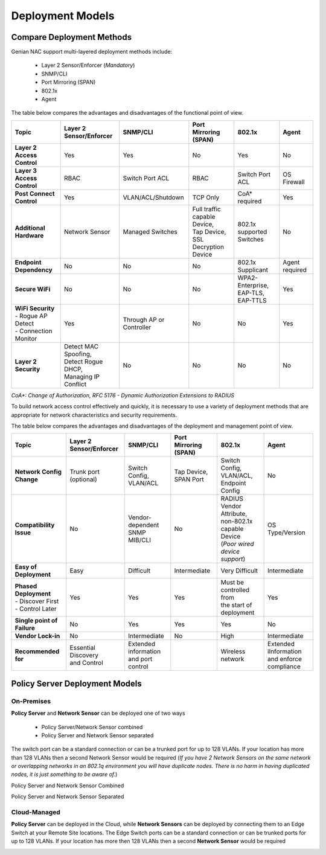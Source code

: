 Deployment Models
=================

Compare Deployment Methods
--------------------------

Genian NAC support multi-layered deployment methods include:

  - Layer 2 Sensor/Enforcer (*Mandatory*)
  - SNMP/CLI
  - Port Mirroring (SPAN)
  - 802.1x
  - Agent

The table below compares the advantages and disadvantages of the functional point of view.

.. list-table::
   :widths: auto
   :header-rows: 1

   * - Topic
     - Layer 2 Sensor/Enforcer
     - SNMP/CLI
     - Port Mirroring (SPAN)
     - 802.1x
     - Agent
   * - **Layer 2 Access Control**
     - | Yes 
     - | Yes
     - | No
     - | Yes
     - | No
   * - **Layer 3 Access Control**
     - | RBAC
     - | Switch Port ACL
     - | RBAC
     - | Switch  Port ACL
     - | OS Firewall
   * - **Post Connect Control**
     - | Yes
     - | VLAN/ACL/Shutdown
     - | TCP Only
     - | CoA* required
     - | Yes
   * - **Additional Hardware**
     - | Network Sensor       
     - | Managed Switches
     - | Full traffic capable Device,
       | Tap Device,
       | SSL Decryption Device
     - | 802.1x supported Switches
     - | No
   * - **Endpoint Dependency**
     - | No
     - | No
     - | No
     - | 802.1x Supplicant
     - | Agent required
   * - **Secure WiFi**
     - | No
     - | No
     - | No
     - | WPA2-Enterprise,
       | EAP-TLS, EAP-TTLS
     - | Yes
   * - | **WiFi Security**
       | - Rogue AP Detect
       | - Connection Monitor
     - | Yes
     - | Through AP or Controller
     - | No
     - | No
     - | Yes
   * - **Layer 2 Security**
     - | Detect MAC Spoofing,
       | Detect Rogue DHCP,
       | Managing IP Conflict
     - | No
     - | No
     - | No
     - | No

*CoA\*: Change of Authorization, RFC 5176 - Dynamic Authorization Extensions to RADIUS*

To build network access control effectively and quickly, it is necessary to use a variety of deployment methods that
are appropriate for network characteristics and security requirements.

The table below compares the advantages and disadvantages of the deployment and management point of view.

.. list-table::
   :widths: auto
   :header-rows: 1

   * - Topic
     - Layer 2 Sensor/Enforcer
     - SNMP/CLI
     - Port Mirroring (SPAN)
     - 802.1x
     - Agent
   * - **Network Config Change**
     - | Trunk port (optional)
     - | Switch Config,
       | VLAN/ACL
     - | Tap Device,
       | SPAN Port
     - | Switch Config,
       | VLAN/ACL,
       | Endpoint Config
     - | No
   * - **Compatibility Issue**
     - | No
     - | Vendor-dependent
       | SNMP MIB/CLI
     - | No
     - | RADIUS Vendor Attribute,
       | non-802.1x capable Device
       | (*Poor wired device support*)
     - | OS Type/Version
   * - **Easy of Deployment**
     - | Easy
     - | Difficult
     - | Intermediate
     - | Very Difficult
     - | Intermediate
   * - | **Phased Deployment**
       | - Discover First
       | - Control Later
     - | Yes
     - | Yes
     - | Yes
     - | Must be controlled from
       | the start of deployment
     - | Yes
   * - **Single point of Failure**
     - | No
     - | Yes
     - | Yes
     - | Yes
     - | No
   * - **Vendor Lock-in**
     - | No
     - | Intermediate
     - | No
     - | High
     - | Intermediate
   * - **Recommended for**
     - | Essential Discovery
       | and Control
     - | Extended information
       | and port control
     - | 
     - | Wireless network
     - | Extended iInformation
       | and enforce compliance

Policy Server Deployment Models
-------------------------------

On-Premises
'''''''''''

**Policy Server** and **Network Sensor** can be deployed one of two ways

   -  Policy Server/Network Sensor combined
   -  Policy Server and Network Sensor separated
   
The switch port can be a standard connection or can be a trunked port for up to 128 VLANs. If your location has more than 128 VLANs then a second Network Sensor would be required
(*If you have 2 Network Sensors on the same network or overlapping networks in an 802.1q environment you will have duplicate nodes. There is no harm in having duplicated nodes, it is just something to be aware of.*)

Policy Server and Network Sensor Combined

.. image:: /images/Deploying-PolicyServer-NetworkSensor-Combined.png
   :width: 600px

Policy Server and Network Sensor Separated

.. image:: /images/Deploying-PolicyServer-NetworkSensor.png
   :width: 600px

Cloud-Managed
'''''''''''''

**Policy Server** can be deployed in the Cloud, while **Network Sensors** can be deployed by connecting them to an Edge Switch at your Remote Site locations.  The Edge Switch ports can be a standard connection or can be trunked ports for up to 128 VLANs. If your location has more then 128 VLANs then a second **Network Sensor** would be required

.. image:: /images/Deploying-PolicyServer-NetworkSensor-Cloud.png
   :width: 600px

